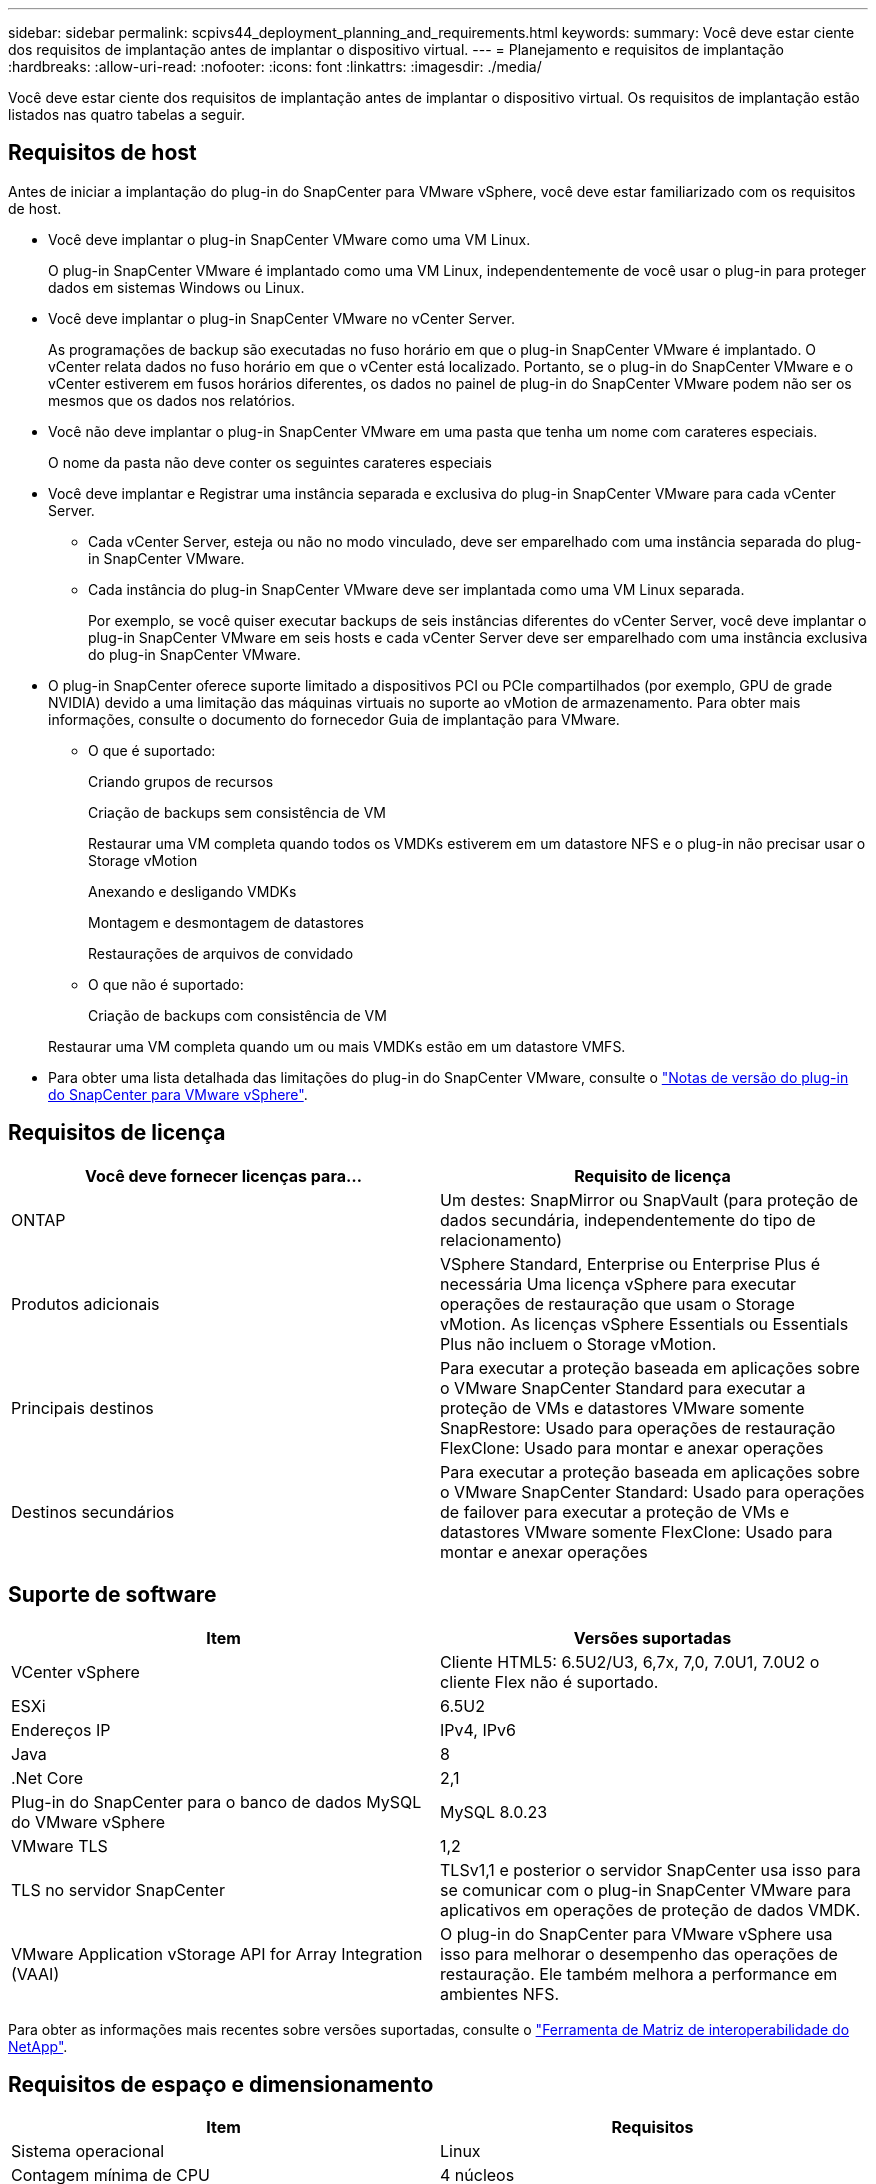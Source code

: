 ---
sidebar: sidebar 
permalink: scpivs44_deployment_planning_and_requirements.html 
keywords:  
summary: Você deve estar ciente dos requisitos de implantação antes de implantar o dispositivo virtual. 
---
= Planejamento e requisitos de implantação
:hardbreaks:
:allow-uri-read: 
:nofooter: 
:icons: font
:linkattrs: 
:imagesdir: ./media/


[role="lead"]
Você deve estar ciente dos requisitos de implantação antes de implantar o dispositivo virtual. Os requisitos de implantação estão listados nas quatro tabelas a seguir.



== Requisitos de host

Antes de iniciar a implantação do plug-in do SnapCenter para VMware vSphere, você deve estar familiarizado com os requisitos de host.

* Você deve implantar o plug-in SnapCenter VMware como uma VM Linux.
+
O plug-in SnapCenter VMware é implantado como uma VM Linux, independentemente de você usar o plug-in para proteger dados em sistemas Windows ou Linux.

* Você deve implantar o plug-in SnapCenter VMware no vCenter Server.
+
As programações de backup são executadas no fuso horário em que o plug-in SnapCenter VMware é implantado. O vCenter relata dados no fuso horário em que o vCenter está localizado. Portanto, se o plug-in do SnapCenter VMware e o vCenter estiverem em fusos horários diferentes, os dados no painel de plug-in do SnapCenter VMware podem não ser os mesmos que os dados nos relatórios.

* Você não deve implantar o plug-in SnapCenter VMware em uma pasta que tenha um nome com carateres especiais.
+
O nome da pasta não deve conter os seguintes carateres especiais

* Você deve implantar e Registrar uma instância separada e exclusiva do plug-in SnapCenter VMware para cada vCenter Server.
+
** Cada vCenter Server, esteja ou não no modo vinculado, deve ser emparelhado com uma instância separada do plug-in SnapCenter VMware.
** Cada instância do plug-in SnapCenter VMware deve ser implantada como uma VM Linux separada.
+
Por exemplo, se você quiser executar backups de seis instâncias diferentes do vCenter Server, você deve implantar o plug-in SnapCenter VMware em seis hosts e cada vCenter Server deve ser emparelhado com uma instância exclusiva do plug-in SnapCenter VMware.



* O plug-in SnapCenter oferece suporte limitado a dispositivos PCI ou PCIe compartilhados (por exemplo, GPU de grade NVIDIA) devido a uma limitação das máquinas virtuais no suporte ao vMotion de armazenamento. Para obter mais informações, consulte o documento do fornecedor Guia de implantação para VMware.
+
** O que é suportado:
+
Criando grupos de recursos

+
Criação de backups sem consistência de VM

+
Restaurar uma VM completa quando todos os VMDKs estiverem em um datastore NFS e o plug-in não precisar usar o Storage vMotion

+
Anexando e desligando VMDKs

+
Montagem e desmontagem de datastores

+
Restaurações de arquivos de convidado

** O que não é suportado:
+
Criação de backups com consistência de VM

+
Restaurar uma VM completa quando um ou mais VMDKs estão em um datastore VMFS.



* Para obter uma lista detalhada das limitações do plug-in do SnapCenter VMware, consulte o link:scpivs44_release_notes.html["Notas de versão do plug-in do SnapCenter para VMware vSphere"^].




== Requisitos de licença

|===
| Você deve fornecer licenças para... | Requisito de licença 


| ONTAP | Um destes: SnapMirror ou SnapVault (para proteção de dados secundária, independentemente do tipo de relacionamento) 


| Produtos adicionais | VSphere Standard, Enterprise ou Enterprise Plus é necessária Uma licença vSphere para executar operações de restauração que usam o Storage vMotion. As licenças vSphere Essentials ou Essentials Plus não incluem o Storage vMotion. 


| Principais destinos | Para executar a proteção baseada em aplicações sobre o VMware SnapCenter Standard para executar a proteção de VMs e datastores VMware somente SnapRestore: Usado para operações de restauração FlexClone: Usado para montar e anexar operações 


| Destinos secundários | Para executar a proteção baseada em aplicações sobre o VMware SnapCenter Standard: Usado para operações de failover para executar a proteção de VMs e datastores VMware somente FlexClone: Usado para montar e anexar operações 
|===


== Suporte de software

|===
| Item | Versões suportadas 


| VCenter vSphere | Cliente HTML5: 6.5U2/U3, 6,7x, 7,0, 7.0U1, 7.0U2 o cliente Flex não é suportado. 


| ESXi | 6.5U2 


| Endereços IP | IPv4, IPv6 


| Java | 8 


| .Net Core | 2,1 


| Plug-in do SnapCenter para o banco de dados MySQL do VMware vSphere | MySQL 8.0.23 


| VMware TLS | 1,2 


| TLS no servidor SnapCenter | TLSv1,1 e posterior o servidor SnapCenter usa isso para se comunicar com o plug-in SnapCenter VMware para aplicativos em operações de proteção de dados VMDK. 


| VMware Application vStorage API for Array Integration (VAAI) | O plug-in do SnapCenter para VMware vSphere usa isso para melhorar o desempenho das operações de restauração. Ele também melhora a performance em ambientes NFS. 
|===
Para obter as informações mais recentes sobre versões suportadas, consulte o https://mysupport.netapp.com/matrix/imt.jsp?components=91324;&solution=1517&isHWU&src=IMT["Ferramenta de Matriz de interoperabilidade do NetApp"^].



== Requisitos de espaço e dimensionamento

|===
| Item | Requisitos 


| Sistema operacional | Linux 


| Contagem mínima de CPU | 4 núcleos 


| RAM mínima | Mínimo: 12GB recomendado: 16GB 


| Espaço mínimo no disco rígido para o plug-in SnapCenter para VMware vSphere, logs e banco de dados MySQL | 100 GB 
|===


== Requisitos de conexão e porta

|===
| Tipo de porta | Porta pré-configurada 


| Plug-in do SnapCenter para a porta VMware vSphere | 8144 (HTTPS), bidirecional a porta é usada para comunicações do cliente da Web VMware vSphere e do servidor SnapCenter. 8080 bidirecional esta porta é usada para gerenciar o dispositivo virtual. Nota: Não é possível modificar a configuração da porta. 


| Cluster de storage ou porta de VM de storage | 443 (HTTPS), 80 bidirecional (HTTP), bidirecional a porta é usada para comunicação entre o dispositivo virtual e a VM de armazenamento ou o cluster que contém a VM de armazenamento. 
|===


== Configurações compatíveis

Cada instância de plug-in suporta apenas um vCenter Server. Os vCenters no modo vinculado são suportados. Várias instâncias de plug-in podem suportar o mesmo servidor SnapCenter, como mostrado na figura a seguir.

image:scpivs44_image4.png["Erro: Imagem gráfica em falta"]



== Necessário RBAC Privileges

A conta de administrador do vCenter deve ter o vCenter Privileges necessário, conforme listado na tabela a seguir.

|===
| Para fazer esta operação... | Você precisa ter esses vCenter Privileges... 


| Implante e Registre o plug-in do SnapCenter para VMware vSphere no vCenter | Extensão: Registrar extensão 


| Atualize ou remova o plug-in do SnapCenter para VMware vSphere  a| 
Extensão

* Atualizar extensão
* Anular registo da extensão




| Permita que a conta de usuário do vCenter Credential registrada no SnapCenter valide o acesso do usuário ao plug-in do SnapCenter para VMware vSphere | sessions.validate.session 


| Permitir que os usuários acessem o plug-in do SnapCenter para VMware vSphere | O privilégio deve ser atribuído na raiz do vCenter. 
|===


== AutoSupport

O plug-in do SnapCenter para VMware vSphere fornece um mínimo de informações para rastrear seu uso, incluindo o URL do plug-in. O AutoSupport inclui uma tabela de plug-ins instalados que é exibida pelo visualizador AutoSupport.
